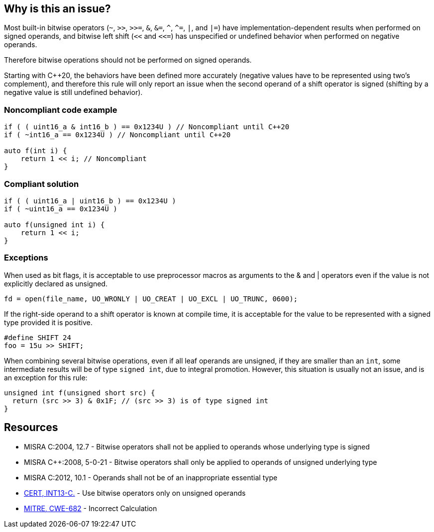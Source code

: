 == Why is this an issue?

Most built-in bitwise operators (``++~++``, ``++>>++``, ``++>>=++``, ``++&++``, ``++&=++``, ``++^++``, ``++^=++``, ``++|++``, and ``++|=++``) have implementation-dependent results when performed on signed operands, and bitwise left shift (``++<<++`` and ``++<<=++``) has unspecified or undefined behavior when performed on negative operands.

Therefore bitwise operations should not be performed on signed operands.

Starting with C++20, the behaviors have been defined more accurately (negative values have to be represented using two's complement), and therefore this rule will only report an issue when the second operand of a shift operator is signed (shifting by a negative value is still undefined behavior).

=== Noncompliant code example

[source,cpp]
----
if ( ( uint16_a & int16_b ) == 0x1234U ) // Noncompliant until C++20
if ( ~int16_a == 0x1234U ) // Noncompliant until C++20

auto f(int i) {
    return 1 << i; // Noncompliant
}
----


=== Compliant solution

[source,cpp]
----
if ( ( uint16_a | uint16_b ) == 0x1234U ) 
if ( ~uint16_a == 0x1234U )

auto f(unsigned int i) {
    return 1 << i;
}
----


=== Exceptions

When used as bit flags, it is acceptable to use preprocessor macros as arguments to the & and | operators even if the value is not explicitly declared as unsigned.

[source,cpp]
----
fd = open(file_name, UO_WRONLY | UO_CREAT | UO_EXCL | UO_TRUNC, 0600);
----

If the right-side operand to a shift operator is known at compile time, it is acceptable for the value to be represented with a signed type provided it is positive.

[source,cpp]
----
#define SHIFT 24
foo = 15u >> SHIFT;
----

When combining several bitwise operations, even if all leaf operands are unsigned, if they are smaller than an `int`, some intermediate results will be of type `signed int`, due to integral promotion. However, this situation is usually not an issue, and is an exception for this rule:

[source,cpp]
----
unsigned int f(unsigned short src) {
  return (src >> 3) & 0x1F; // (src >> 3) is of type signed int
}
----

== Resources

* MISRA C:2004, 12.7 - Bitwise operators shall not be applied to operands whose underlying type is signed
* MISRA {cpp}:2008, 5-0-21 - Bitwise operators shall only be applied to operands of unsigned underlying type
* MISRA C:2012, 10.1 - Operands shall not be of an inappropriate essential type
* https://wiki.sei.cmu.edu/confluence/x/9tYxBQ[CERT, INT13-C.] - Use bitwise operators only on unsigned operands
* https://cwe.mitre.org/data/definitions/682[MITRE, CWE-682] - Incorrect Calculation


ifdef::env-github,rspecator-view[]

'''
== Implementation Specification
(visible only on this page)

=== Message

Do not apply "X" bitwise operator to a signed operand.


'''
== Comments And Links
(visible only on this page)

=== relates to: S5354

=== on 3 Nov 2014, 12:21:39 Evgeny Mandrikov wrote:
Both https://www.securecoding.cert.org/confluence/x/BoAD[CERT, INT13-C] and https://www.securecoding.cert.org/confluence/x/vIAyAQ[CERT, INT13-CPP] describe exclusions for this rule.

=== on 26 May 2015, 13:51:59 Freddy Mallet wrote:
This rule was generating too much noise on Nemo, so :

* The severity has been decreased from Blocker to Critical
* The rule is no more part of the default "Sonar Way" quality profile

endif::env-github,rspecator-view[]
